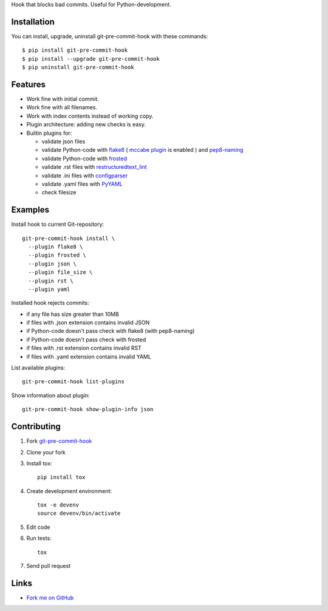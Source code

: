 Hook that blocks bad commits.
Useful for Python-development.

Installation
------------

You can install, upgrade, uninstall git-pre-commit-hook
with these commands::

  $ pip install git-pre-commit-hook
  $ pip install --upgrade git-pre-commit-hook
  $ pip uninstall git-pre-commit-hook

Features
---------

* Work fine with initial commit.
* Work fine with all filenames.
* Work with index contents instead of working copy.
* Plugin architecture: adding new checks is easy.
* Builtin plugins for:

  * validate json files
  * validate Python-code with
    `flake8 <https://pypi.python.org/pypi/flake8/>`_
    (
    `mccabe plugin <https://pypi.python.org/pypi/mccabe/>`_
    is enabled
    )
    and
    `pep8-naming <https://pypi.python.org/pypi/pep8-naming/>`_
  * validate Python-code with
    `frosted <https://pypi.python.org/pypi/frosted/>`_
  * validate .rst files with
    `restructuredtext_lint <https://pypi.python.org/pypi/restructuredtext_lint>`_
  * validate .ini files with
    `configparser <https://docs.python.org/2.7/library/configparser.html>`_
  * validate .yaml files with `PyYAML <https://pypi.python.org/pypi/PyYAML>`_
  * check filesize

Examples
--------

Install hook to current Git-repository::

  git-pre-commit-hook install \
    --plugin flake8 \
    --plugin frosted \
    --plugin json \
    --plugin file_size \
    --plugin rst \
    --plugin yaml

Installed hook rejects commits:

* if any file has size greater than 10MB
* if files with .json extension contains invalid JSON
* if Python-code doesn't pass check with flake8 (with pep8-naming)
* if Python-code doesn't pass check with frosted
* if files with .rst extension contains invalid RST
* if files with .yaml extension contains invalid YAML

List available plugins::

  git-pre-commit-hook list-plugins

Show information about plugin::

  git-pre-commit-hook show-plugin-info json


Contributing
------------

1. Fork `git-pre-commit-hook <https://github.com/evvers/git-pre-commit-hook>`_

2. Clone your fork

3. Install tox::

    pip install tox

4. Create development environment::

    tox -e devenv
    source devenv/bin/activate

5. Edit code

6. Run tests::

    tox

7. Send pull request

Links
-----

* `Fork me on GitHub <https://github.com/evvers/git-pre-commit-hook>`_
